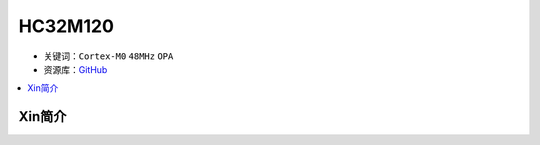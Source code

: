 
.. _hc32m120:

HC32M120
===============

* 关键词：``Cortex-M0`` ``48MHz`` ``OPA``
* 资源库：`GitHub <https://github.com/SoCXin/HC32M120>`_

.. contents::
    :local:

Xin简介
-----------

